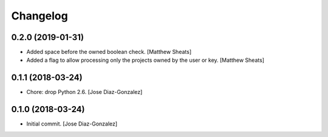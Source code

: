 Changelog
=========

0.2.0 (2019-01-31)
------------------

- Added space before the owned boolean check. [Matthew Sheats]

- Added a flag to allow processing only the projects owned by the user
  or key. [Matthew Sheats]

0.1.1 (2018-03-24)
------------------

- Chore: drop Python 2.6. [Jose Diaz-Gonzalez]

0.1.0 (2018-03-24)
------------------

- Initial commit. [Jose Diaz-Gonzalez]



